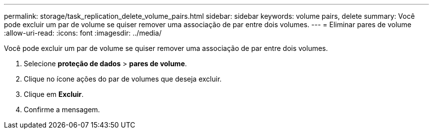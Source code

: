 ---
permalink: storage/task_replication_delete_volume_pairs.html 
sidebar: sidebar 
keywords: volume pairs, delete 
summary: Você pode excluir um par de volume se quiser remover uma associação de par entre dois volumes. 
---
= Eliminar pares de volume
:allow-uri-read: 
:icons: font
:imagesdir: ../media/


[role="lead"]
Você pode excluir um par de volume se quiser remover uma associação de par entre dois volumes.

. Selecione *proteção de dados* > *pares de volume*.
. Clique no ícone ações do par de volumes que deseja excluir.
. Clique em *Excluir*.
. Confirme a mensagem.

